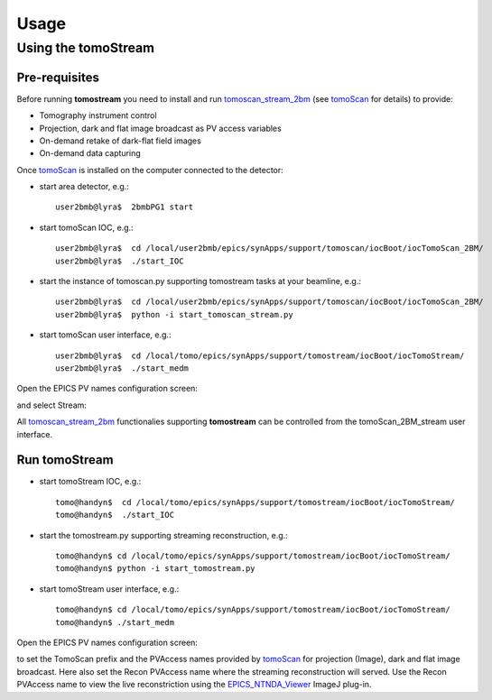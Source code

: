 =====
Usage
=====

.. _areadetector: https://cars9.uchicago.edu/software/epics/areaDetector.html
.. _dxchange: https://dxfile.readthedocs.io/en/latest/source/xraytomo.html
.. _EPICS_NTNDA_Viewer: https://cars9.uchicago.edu/software/epics/areaDetectorViewers.html
.. _tomoScan: https://tomoscan.readthedocs.io
.. _tomoscan_stream_2bm: https://tomoscan.readthedocs.io/en/latest/api/tomoscan_stream_2bm.html

Using the tomoStream
--------------------


Pre-requisites
^^^^^^^^^^^^^^

Before running **tomostream** you need to install and run `tomoscan_stream_2bm`_ (see `tomoScan`_ for details) to provide:

- Tomography instrument control
- Projection, dark and flat image broadcast as PV access variables
- On-demand retake of dark-flat field images
- On-demand data capturing 

Once `tomoScan`_ is installed on the computer connected to the detector:

- start area detector, e.g.::

    user2bmb@lyra$  2bmbPG1 start

- start tomoScan IOC, e.g.::

    user2bmb@lyra$  cd /local/user2bmb/epics/synApps/support/tomoscan/iocBoot/iocTomoScan_2BM/
    user2bmb@lyra$  ./start_IOC

- start the instance of tomoscan.py supporting tomostream tasks at your beamline, e.g.::

    user2bmb@lyra$  cd /local/user2bmb/epics/synApps/support/tomoscan/iocBoot/iocTomoScan_2BM/
    user2bmb@lyra$  python -i start_tomoscan_stream.py

- start tomoScan user interface, e.g.::

    user2bmb@lyra$  cd /local/tomo/epics/synApps/support/tomostream/iocBoot/iocTomoStream/
    user2bmb@lyra$  ./start_medm

.. image:: img/tomoScan.png
    :width: 50%
    :align: center

Open the EPICS PV names configuration screen:

.. image:: img/tomoScan_2BM.png
    :width: 50%
    :align: center

and select Stream:

.. image:: img/tomoScan_2BM_stream.png
    :width: 60%
    :align: center

All `tomoscan_stream_2bm`_ functionalies supporting **tomostream** can be controlled from the tomoScan_2BM_stream user interface.

Run tomoStream
^^^^^^^^^^^^^^

- start tomoStream IOC, e.g.::

    tomo@handyn$  cd /local/tomo/epics/synApps/support/tomostream/iocBoot/iocTomoStream/
    tomo@handyn$  ./start_IOC

- start the tomostream.py supporting streaming reconstruction, e.g.::

    tomo@handyn$ cd /local/tomo/epics/synApps/support/tomostream/iocBoot/iocTomoStream/
    tomo@handyn$ python -i start_tomostream.py

- start tomoStream user interface, e.g.::

    tomo@handyn$ cd /local/tomo/epics/synApps/support/tomostream/iocBoot/iocTomoStream/
    tomo@handyn$ ./start_medm

.. image:: img/tomoStream.png
    :width: 60%
    :align: center

Open the EPICS PV names configuration screen:

.. image:: img/tomoStreamEPICS_PVs.png
    :width: 50%
    :align: center

to set the TomoScan prefix and the PVAccess names provided by `tomoScan`_ for projection (Image), dark and flat image broadcast. Here also set the Recon PVAccess name where the streaming reconstruction will served. Use the Recon PVAccess name to view the live reconstriction using the `EPICS_NTNDA_Viewer`_ ImageJ plug-in. 
